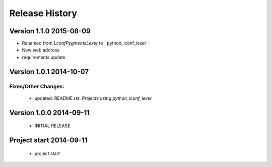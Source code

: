 ===============
Release History
===============

.. _whats-new:

Version 1.1.0     2015-08-09
============================

* Renamed from `LconfPygmentsLexer` to ` python_lconf_lexer`
* New web address
* requirements update


Version 1.0.1     2014-10-07
============================

Fixes/Other Changes:
--------------------

   - updated: README.rst: `Projects using python_lconf_lexer`


Version 1.0.0     2014-09-11
============================

   - INITIAL RELEASE


Project start 2014-09-11
========================

   - project start
